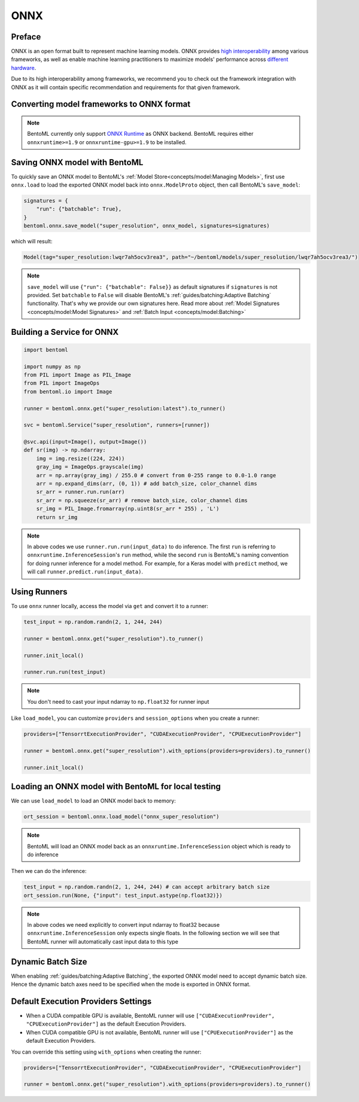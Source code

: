 ====
ONNX
====


Preface
-------

ONNX is an open format built to represent machine learning models. ONNX provides `high interoperability <https://onnx.ai/supported-tools.html#buildModel>`_  among various frameworks, as well as enable machine learning practitioners to maximize models' performance across `different hardware <https://onnx.ai/supported-tools.html#deployModel>`_.

Due to its high interoperability among frameworks, we recommend you to check out the framework integration with ONNX as it will contain specific recommendation and requirements for that given framework.


.. tab:: PyTorch

   - `Quick tutorial about exporting a model from PyTorch to ONNX <https://pytorch.org/tutorials/advanced/super_resolution_with_onnxruntime.html>`_ from official PyTorch documentation.
   - `torch.onnx <https://pytorch.org/docs/stable/onnx.html>`_ from official PyTorch documentation. Pay special attention to section **Avoiding Pitfalls**, **Limitations** and **Frequently Asked Questions**.

.. tab:: TensorFlow

   - `tensorflow-onnx (tf2onnx) <https://github.com/onnx/tensorflow-onnx>`_ documentation.

.. tab:: Scikit Learn

   TODO

Converting model frameworks to ONNX format
-----------------------------------------------

.. note::

   BentoML currently only support `ONNX Runtime
   <https://onnxruntime.ai>`_ as ONNX backend. BentoML requires either
   ``onnxruntime>=1.9`` or ``onnxruntime-gpu>=1.9`` to be installed.

.. tab:: PyTorch

   First, let’s create a SuperResolution model in PyTorch.

   .. code-block:: python

      import torch.nn as nn
      import torch.nn.init as init

      class SuperResolutionNet(nn.Module):
	  def __init__(self, upscale_factor, inplace=False):
	      super(SuperResolutionNet, self).__init__()

	      self.relu = nn.ReLU(inplace=inplace)
	      self.conv1 = nn.Conv2d(1, 64, (5, 5), (1, 1), (2, 2))
	      self.conv2 = nn.Conv2d(64, 64, (3, 3), (1, 1), (1, 1))
	      self.conv3 = nn.Conv2d(64, 32, (3, 3), (1, 1), (1, 1))
	      self.conv4 = nn.Conv2d(32, upscale_factor ** 2, (3, 3), (1, 1), (1, 1))
	      self.pixel_shuffle = nn.PixelShuffle(upscale_factor)

	      self._initialize_weights()

	  def forward(self, x):
	      x = self.relu(self.conv1(x))
	      x = self.relu(self.conv2(x))
	      x = self.relu(self.conv3(x))
	      x = self.pixel_shuffle(self.conv4(x))
	      return x

	  def _initialize_weights(self):
	      init.orthogonal_(self.conv1.weight, init.calculate_gain('relu'))
	      init.orthogonal_(self.conv2.weight, init.calculate_gain('relu'))
	      init.orthogonal_(self.conv3.weight, init.calculate_gain('relu'))
	      init.orthogonal_(self.conv4.weight)

      torch_model = SuperResolutionNet()

   For this tutorial, we will download some pre-trained weights. Note
   that this model was not trained fully for good accuracy and is used
   here for demonstration purposes only.

   .. code-block:: python

      # Load pretrained model weights
      model_url = 'https://s3.amazonaws.com/pytorch/test_data/export/superres_epoch100-44c6958e.pth'

      # Initialize model with the pretrained weights
      map_location = lambda storage, loc: storage
      if torch.cuda.is_available():
	  map_location = None
      torch_model.load_state_dict(model_zoo.load_url(model_url, map_location=map_location))

      # set the model to inference mode
      torch_model.eval()


   Exporting a model to onnx in PyTorch works via tracing or
   scripting. In this tutorial we will export a model using
   tracing. Note how we export the model with an input of
   ``batch_size=1``, but then specify the first dimension as dynamic
   in the ``dynamic_axes`` parameter in ``torch.onnx.export()``. The
   exported model will thus accept inputs of size ``[batch_size, 1,
   224, 224]`` where ``batch_size`` can vary among each inference.

   .. code-block:: python

      batch_size = 1 # can be any number
      # Tracing input to the model
      x = torch.randn(batch_size, 1, 224, 224, requires_grad=True)

      # Export the model
      torch.onnx.export(torch_model,
			x,
			"super_resolution.onnx",   # where to save the model (can be a file or file-like object)
			export_params=True,        # store the trained parameter weights inside the model file
			opset_version=10,          # the ONNX version to export the model to
			do_constant_folding=True,  # whether to execute constant folding for optimization
			input_names = ['input'],   # the model's input names
			output_names = ['output'], # the model's output names
			dynamic_axes={'input' : {0 : 'batch_size'},    # variable length axes
				      'output' : {0 : 'batch_size'}})

   Now we can compute the output using ONNX Runtime’s Python APIs:

   .. code-block:: python

      import onnxruntime

      ort_session = onnxruntime.InferenceSession("super_resolution.onnx")
      # compute ONNX Runtime output prediction
      ort_inputs = {ort_session.get_inputs()[0].name: to_numpy(x)}
      # ONNX Runtime will return a list of outputs
      ort_outs = ort_session.run(None, ort_inputs)
      print(ort_outs[0])

.. tab:: TensorFlow

   First let's install ``tf2onnx``

   .. code-block:: bash

      pip install tf2onnx

.. tab:: Scikit Learn

   TODO


Saving ONNX model with BentoML
-----------------------------

To quickly save an ONNX model to BentoML's :ref:`Model
Store<concepts/model:Managing Models>`, first use ``onnx.load`` to
load the exported ONNX model back into ``onnx.ModelProto`` object,
then call BentoML's ``save_model``:


.. code-block:: python

   signatures = {
       "run": {"batchable": True},
   }
   bentoml.onnx.save_model("super_resolution", onnx_model, signatures=signatures)

which will result:

.. code-block:: bash

   Model(tag="super_resolution:lwqr7ah5ocv3rea3", path="~/bentoml/models/super_resolution/lwqr7ah5ocv3rea3/")

.. note::

   ``save_model`` will use ``{"run": {"batchable": False}}`` as
   default signatures if ``signatures`` is not provided. Set
   ``batchable`` to ``False`` will disable BentoML's
   :ref:`guides/batching:Adaptive Batching` functionality. That's why
   we provide our own signatures here. Read more about :ref:`Model
   Signatures <concepts/model:Model Signatures>` and :ref:`Batch Input
   <concepts/model:Batching>`

.. seealso::

   ``save_model`` also has some :ref:`general options
   <concepts/model:Save A Trained Model>` for functionalities like
   saving metadata and custom objects.


Building a Service for **ONNX**
-------------------------------

.. seealso::

   :ref:`Building a Service <concepts/service:Service and APIs>` for how to
   create a prediction service with BentoML.

.. code-block:: python

   import bentoml

   import numpy as np
   from PIL import Image as PIL_Image
   from PIL import ImageOps
   from bentoml.io import Image

   runner = bentoml.onnx.get("super_resolution:latest").to_runner()

   svc = bentoml.Service("super_resolution", runners=[runner])

   @svc.api(input=Image(), output=Image())
   def sr(img) -> np.ndarray:
       img = img.resize((224, 224))
       gray_img = ImageOps.grayscale(img)
       arr = np.array(gray_img) / 255.0 # convert from 0-255 range to 0.0-1.0 range
       arr = np.expand_dims(arr, (0, 1)) # add batch_size, color_channel dims
       sr_arr = runner.run.run(arr)
       sr_arr = np.squeeze(sr_arr) # remove batch_size, color_channel dims
       sr_img = PIL_Image.fromarray(np.uint8(sr_arr * 255) , 'L')
       return sr_img

.. note::

   In above codes we use ``runner.run.run(input_data)`` to do
   inference. The first ``run`` is referring to
   ``onnxruntime.InferenceSession``'s ``run`` method, while the second
   ``run`` is BentoML's naming convention for doing runner inference
   for a model method. For example, for a Keras model with ``predict``
   method, we will call ``runner.predict.run(input_data)``.


Using Runners
-------------

.. seealso::

   :ref:`Runners<concepts/runner:Using Runners>` for more information on what is
   a Runner and how to use it.

To use ``onnx`` runner locally, access the model via ``get`` and
convert it to a runner:

.. code-block:: python

   test_input = np.random.randn(2, 1, 244, 244)

   runner = bentoml.onnx.get("super_resolution").to_runner()

   runner.init_local()

   runner.run.run(test_input)

.. note::

   You don't need to cast your input ndarray to ``np.float32`` for
   runner input

Like ``load_model``, you can customize ``providers`` and
``session_options`` when you create a runner:

.. code-block:: python

   providers=["TensorrtExecutionProvider", "CUDAExecutionProvider", "CPUExecutionProvider"]

   runner = bentoml.onnx.get("super_resolution").with_options(providers=providers).to_runner()

   runner.init_local()


Loading an ONNX model with BentoML for local testing
----------------------------------------------------

We can use ``load_model`` to load an ONNX model back to memory:

.. code-block:: python

   ort_session = bentoml.onnx.load_model("onnx_super_resolution")

.. note::

   BentoML will load an ONNX model back as an
   ``onnxruntime.InferenceSession`` object which is ready to do
   inference


Then we can do the inference:

.. code-block:: python

   test_input = np.random.randn(2, 1, 244, 244) # can accept arbitrary batch size
   ort_session.run(None, {"input": test_input.astype(np.float32)})

.. note::

   In above codes we need explicitly to convert input ndarray to
   float32 because ``onnxruntime.InferenceSession`` only expects
   single floats. In the following section we will see that BentoML
   runner will automatically cast input data to this type


Dynamic Batch Size
------------------

When enabling :ref:`guides/batching:Adaptive Batching`, the exported
ONNX model need to accept dynamic batch size. Hence the dynamic batch
axes need to be specified when the mode is exported in ONNX format.

.. tab:: PyTorch

   For PyTorch models, you can do that by specifying ``dynamic_axes``
   when using ``torch.onnx.export``

   .. code-block:: python

      torch.onnx.export(torch_model,
			x,
			"super_resolution.onnx",   # where to save the model (can be a file or file-like object)
			export_params=True,        # store the trained parameter weights inside the model file
			opset_version=10,          # the ONNX version to export the model to
			do_constant_folding=True,  # whether to execute constant folding for optimization
			input_names = ['input'],   # the model's input names
			output_names = ['output'], # the model's output names
			dynamic_axes={'input' : {0 : 'batch_size'},    # variable length axes
				      'output' : {0 : 'batch_size'}})

.. tab:: TensorFlow

   TODO

.. tab:: Scikit Learn

   TODO

Default Execution Providers Settings
------------------------------------

* When a CUDA compatible GPU is available, BentoML runner will use ``["CUDAExecutionProvider", "CPUExecutionProvider"]`` as the default Execution Providers.
* When CUDA compatible GPU is not available, BentoML runner will use
  ``["CPUExecutionProvider"]`` as the default Execution Providers.

You can override this setting using ``with_options`` when creating the
runner:

.. code-block:: python

   providers=["TensorrtExecutionProvider", "CUDAExecutionProvider", "CPUExecutionProvider"]

   runner = bentoml.onnx.get("super_resolution").with_options(providers=providers).to_runner()
